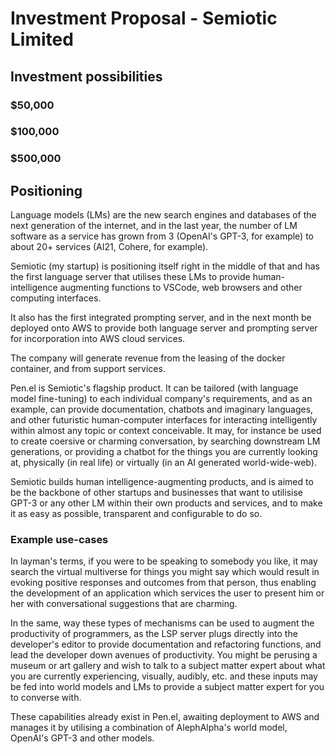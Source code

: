 * Investment Proposal - Semiotic Limited
** Investment possibilities
*** $50,000
*** $100,000
*** $500,000

** Positioning
Language models (LMs) are the new search engines
and databases of the next generation of the
internet, and in the last year, the number of
LM software as a service has grown from 3 (OpenAI's GPT-3, for example) to
about 20+ services (AI21, Cohere, for example).

Semiotic (my startup) is positioning itself
right in the middle of that and has the first
language server that utilises these LMs to
provide human-intelligence augmenting functions
to VSCode, web browsers and other computing
interfaces.

It also has the first integrated prompting
server, and in the next month be deployed onto AWS to
provide both language server and prompting
server for incorporation into AWS cloud
services.

The company will generate revenue from the
leasing of the docker container, and from
support services.

Pen.el is Semiotic's flagship product. It can be tailored (with language model
fine-tuning) to each individual company's requirements, and as an example, can
provide documentation, chatbots and imaginary
languages, and other futuristic human-computer
interfaces for interacting intelligently within almost any
topic or context conceivable. It may, for instance be used to create
coersive or charming conversation, by
searching downstream LM generations, or
providing a chatbot for the things you are
currently looking at, physically (in real life) or virtually (in an AI generated world-wide-web).

Semiotic builds human intelligence-augmenting
products, and is aimed to be the backbone of
other startups and businesses that want to
utilisise GPT-3 or any other LM within their
own products and services, and to make it as
easy as possible, transparent and configurable
to do so.

*** Example use-cases
In layman's terms, if you were to be speaking
to somebody you like, it may search the
virtual multiverse for things you might say
which would result in evoking positive
responses and outcomes from that person, thus
enabling the development of an application
which services the user to present him or her
with conversational suggestions that are
charming.

In the same, way these types of
mechanisms can be used to augment the
productivity of programmers, as the LSP server
plugs directly into the developer's editor to
provide documentation and refactoring
functions, and lead the developer down avenues
of productivity. You might be perusing a
museum or art gallery and wish to talk to a
subject matter expert about what you are
currently experiencing, visually, audibly,
etc. and these inputs may be fed into world
models and LMs to provide a subject matter
expert for you to converse with.

These capabilities already exist in Pen.el, awaiting deployment to AWS and manages it
by utilising a combination of AlephAlpha's
world model, OpenAI's GPT-3 and other models.


